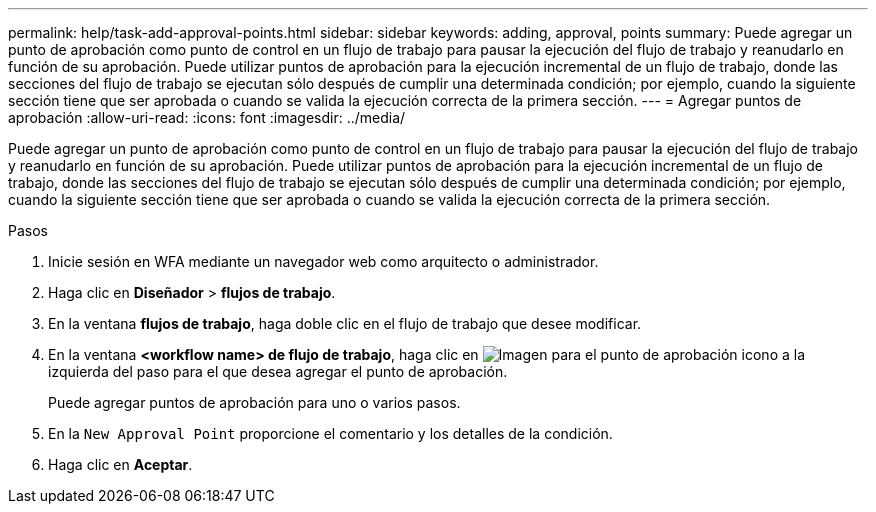 ---
permalink: help/task-add-approval-points.html 
sidebar: sidebar 
keywords: adding, approval, points 
summary: Puede agregar un punto de aprobación como punto de control en un flujo de trabajo para pausar la ejecución del flujo de trabajo y reanudarlo en función de su aprobación. Puede utilizar puntos de aprobación para la ejecución incremental de un flujo de trabajo, donde las secciones del flujo de trabajo se ejecutan sólo después de cumplir una determinada condición; por ejemplo, cuando la siguiente sección tiene que ser aprobada o cuando se valida la ejecución correcta de la primera sección. 
---
= Agregar puntos de aprobación
:allow-uri-read: 
:icons: font
:imagesdir: ../media/


[role="lead"]
Puede agregar un punto de aprobación como punto de control en un flujo de trabajo para pausar la ejecución del flujo de trabajo y reanudarlo en función de su aprobación. Puede utilizar puntos de aprobación para la ejecución incremental de un flujo de trabajo, donde las secciones del flujo de trabajo se ejecutan sólo después de cumplir una determinada condición; por ejemplo, cuando la siguiente sección tiene que ser aprobada o cuando se valida la ejecución correcta de la primera sección.

.Pasos
. Inicie sesión en WFA mediante un navegador web como arquitecto o administrador.
. Haga clic en *Diseñador* > *flujos de trabajo*.
. En la ventana *flujos de trabajo*, haga doble clic en el flujo de trabajo que desee modificar.
. En la ventana *<workflow name> de flujo de trabajo*, haga clic en image:../media/approval_point_disabled.gif["Imagen para el punto de aprobación"] icono a la izquierda del paso para el que desea agregar el punto de aprobación.
+
Puede agregar puntos de aprobación para uno o varios pasos.

. En la `New Approval Point` proporcione el comentario y los detalles de la condición.
. Haga clic en *Aceptar*.


